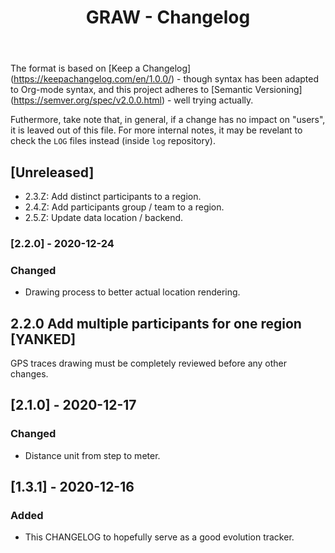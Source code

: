 #+TITLE: GRAW - Changelog
#+DESCRIPTION: All notable changes to this project will be documented in this file.

The format is based on [Keep a Changelog](https://keepachangelog.com/en/1.0.0/) - though syntax has been adapted to Org-mode syntax,
and this project adheres to [Semantic Versioning](https://semver.org/spec/v2.0.0.html) - well trying actually.

Futhermore, take note that, in general, if a change has no impact on "users", it is leaved out of this file.
For more internal notes, it may be revelant to check the =LOG= files instead (inside =log= repository).

** [Unreleased]

- 2.3.Z: Add distinct participants to a region.
- 2.4.Z: Add participants group / team to a region.
- 2.5.Z: Update data location / backend.

*** [2.2.0] - 2020-12-24

*** Changed

- Drawing process to better actual location rendering.

** 2.2.0 Add multiple participants for one region [YANKED]

GPS traces drawing must be completely reviewed before any other changes.

** [2.1.0] - 2020-12-17

*** Changed

- Distance unit from step to meter.

** [1.3.1] - 2020-12-16

*** Added

- This CHANGELOG to hopefully serve as a good evolution tracker.
